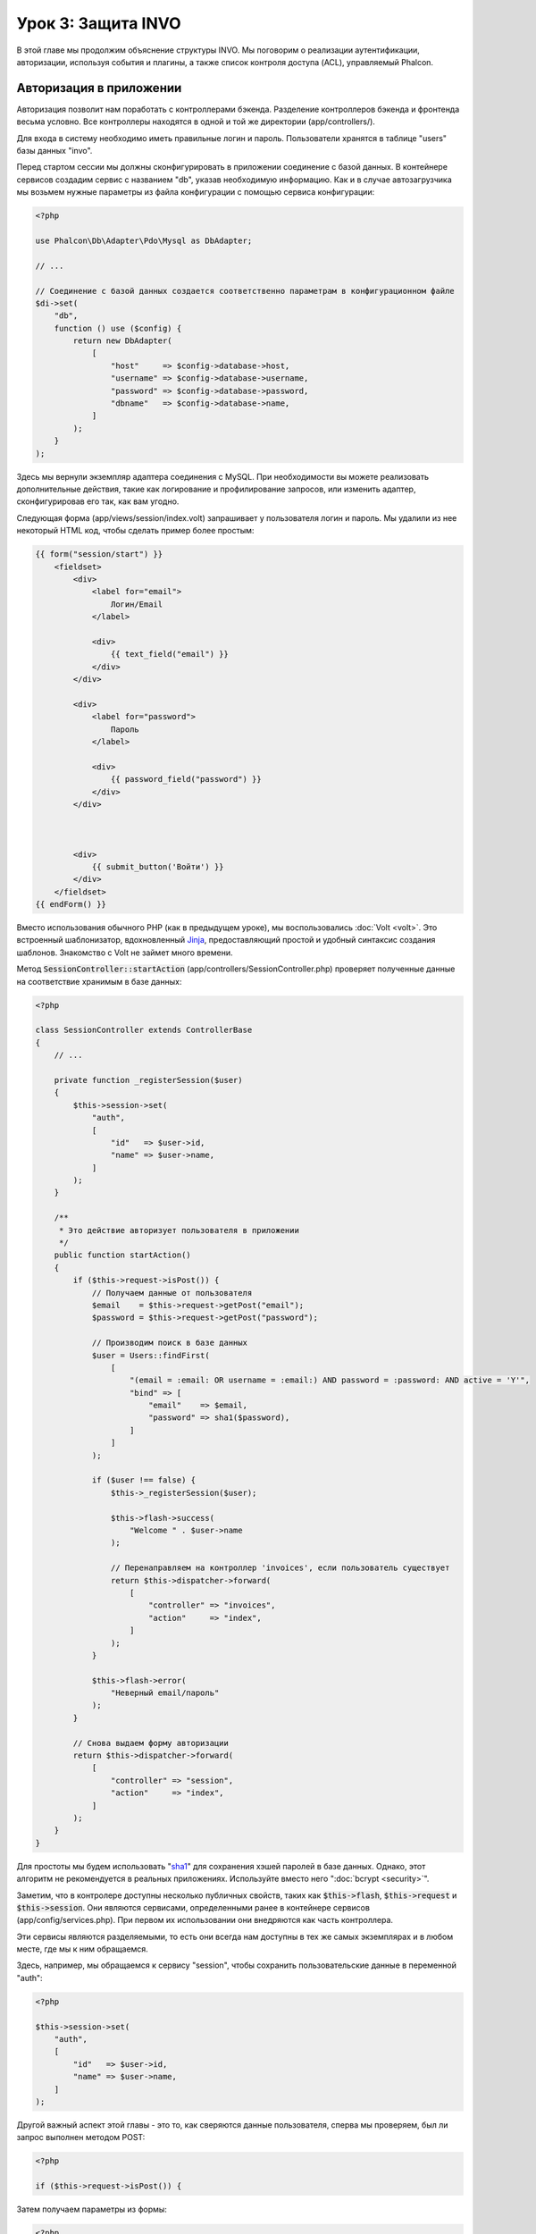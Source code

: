Урок 3: Защита INVO
===================

В этой главе мы продолжим объяснение структуры INVO. Мы поговорим
о реализации аутентификации, авторизации, используя события и плагины, а также
список контроля доступа (ACL), управляемый Phalcon.

Авторизация в приложении
------------------------
Авторизация позволит нам поработать с контроллерами бэкенда. Разделение контроллеров бэкенда и
фронтенда весьма условно. Все контроллеры находятся в одной и той же директории (app/controllers/).

Для входа в систему необходимо иметь правильные логин и пароль. Пользователи хранятся в таблице "users"
базы данных "invo".

Перед стартом сессии мы должны сконфигурировать в приложении соединение с базой данных.
В контейнере сервисов создадим сервис с названием "db", указав необходимую информацию. Как и в случае автозагрузчика мы
возьмем нужные параметры из файла конфигурации с помощью сервиса конфигурации:

.. code-block:: php

    <?php

    use Phalcon\Db\Adapter\Pdo\Mysql as DbAdapter;

    // ...

    // Соединение с базой данных создается соответственно параметрам в конфигурационном файле
    $di->set(
        "db",
        function () use ($config) {
            return new DbAdapter(
                [
                    "host"     => $config->database->host,
                    "username" => $config->database->username,
                    "password" => $config->database->password,
                    "dbname"   => $config->database->name,
                ]
            );
        }
    );

Здесь мы вернули экземпляр адаптера соединения с MySQL. При необходимости вы можете реализовать дополнительные действия, такие как
логирование и профилирование запросов, или изменить адаптер, сконфигурировав его так, как вам угодно.

Следующая форма (app/views/session/index.volt) запрашивает у пользователя логин и пароль. Мы удалили
из нее некоторый HTML код, чтобы сделать пример более простым:

.. code-block:: html+jinja

    {{ form("session/start") }}
        <fieldset>
            <div>
                <label for="email">
                    Логин/Email
                </label>

                <div>
                    {{ text_field("email") }}
                </div>
            </div>

            <div>
                <label for="password">
                    Пароль
                </label>

                <div>
                    {{ password_field("password") }}
                </div>
            </div>



            <div>
                {{ submit_button('Войти') }}
            </div>
        </fieldset>
    {{ endForm() }}

Вместо использования обычного PHP (как в предыдущем уроке), мы воспользовались :doc:`Volt <volt>`. Это встроенный
шаблонизатор, вдохновленный Jinja_, предоставляющий простой и удобный синтаксис создания шаблонов.
Знакомство с Volt не займет много времени.

Метод :code:`SessionController::startAction` (app/controllers/SessionController.php) проверяет
полученные данные на соответствие хранимым в базе данных:

.. code-block:: php

    <?php

    class SessionController extends ControllerBase
    {
        // ...

        private function _registerSession($user)
        {
            $this->session->set(
                "auth",
                [
                    "id"   => $user->id,
                    "name" => $user->name,
                ]
            );
        }

        /**
         * Это действие авторизует пользователя в приложении
         */
        public function startAction()
        {
            if ($this->request->isPost()) {
                // Получаем данные от пользователя
                $email    = $this->request->getPost("email");
                $password = $this->request->getPost("password");

                // Производим поиск в базе данных
                $user = Users::findFirst(
                    [
                        "(email = :email: OR username = :email:) AND password = :password: AND active = 'Y'",
                        "bind" => [
                            "email"    => $email,
                            "password" => sha1($password),
                        ]
                    ]
                );

                if ($user !== false) {
                    $this->_registerSession($user);

                    $this->flash->success(
                        "Welcome " . $user->name
                    );

                    // Перенаправляем на контроллер 'invoices', если пользователь существует
                    return $this->dispatcher->forward(
                        [
                            "controller" => "invoices",
                            "action"     => "index",
                        ]
                    );
                }

                $this->flash->error(
                    "Неверный email/пароль"
                );
            }

            // Снова выдаем форму авторизации
            return $this->dispatcher->forward(
                [
                    "controller" => "session",
                    "action"     => "index",
                ]
            );
        }
    }

Для простоты мы будем использовать "sha1_" для сохранения хэшей паролей в базе данных. Однако, этот алгоритм
не рекомендуется в реальных приложениях. Используйте вместо него ":doc:`bcrypt <security>`".

Заметим, что в контролере доступны несколько публичных свойств, таких как :code:`$this->flash`, :code:`$this->request` и :code:`$this->session`.
Они являются сервисами, определенными ранее в контейнере сервисов (app/config/services.php).
При первом их использовании они внедряются как часть контроллера.

Эти сервисы являются разделяемыми, то есть они всегда нам доступны в тех же самых экземплярах и в любом месте,
где мы к ним обращаемся.

Здесь, например, мы обращаемся к сервису "session", чтобы сохранить пользовательские данные в переменной "auth":

.. code-block:: php

    <?php

    $this->session->set(
        "auth",
        [
            "id"   => $user->id,
            "name" => $user->name,
        ]
    );

Другой важный аспект этой главы - это то, как сверяются данные пользователя,
сперва мы проверяем, был ли запрос выполнен методом POST:

.. code-block:: php

    <?php

    if ($this->request->isPost()) {

Затем получаем параметры из формы:

.. code-block:: php

    <?php

    $email    = $this->request->getPost("email");
    $password = $this->request->getPost("password");

Теперь мы должны проверить, имеется ли пользователь с таким же именем или почтой и паролем:

.. code-block:: php

    <?php

    $user = Users::findFirst(
        [
            "(email = :email: OR username = :email:) AND password = :password: AND active = 'Y'",
            "bind" => [
                "email"    => $email,
                "password" => sha1($password),
            ]
        ]
    );

Обратите внимание на использование 'связаннных параметров', плейсхолдеры :email: и :password: расположены там, где должны быть значения переменных,
затем сами значения 'связываются' с помощью параметра 'bind'. Таким образом, плейсхолдеры заменяются связанными с ними значениями
без риска SQL инъекции.

Если пользователь валидный, то регистрируем его в сессии и перенаправляем его/ее на панель управления:

.. code-block:: php

    <?php

    if ($user !== false) {
        $this->_registerSession($user);

        $this->flash->success(
            "Welcome " . $user->name
        );

        return $this->dispatcher->forward(
            [
                "controller" => "invoices",
                "action"     => "index",
            ]
        );
    }

Если пользователь не существует, то возвращаем его на страницу с формой авторизации:

.. code-block:: php

    <?php

    return $this->dispatcher->forward(
        [
            "controller" => "session",
            "action"     => "index",
        ]
    );

Безопасность бэкенда
--------------------
Бэкенд является приватной областью приложения, куда имеют доступ только зарегистрированные пользователи. Поэтому нужно
проверять, что только зарегистрированные пользователи имеют доступ к соответствующим контроллерам. Если вы не авторизованы
в приложении и пытаетесь получить доступ, например, к контроллеру продуктов (который приватен),
то увидите нечто подобное:

.. figure:: ../_static/img/invo-2.png
   :align: center

Каждый раз, когда кто-то пытается получить доступ к контроллеру или его действию, приложение проверяет, что текущая роль
(для данной сессии) имеет к нему доступ. В противном случае выводится сообщение, как указано выше, и
управление переадресуется главной странице.

Давайте теперь разберем, как это сделано в приложении. Во-первых,
имеется компонент под названием :doc:`Dispatcher <dispatching>`. Он информируется о маршруте,
найденном компонентом :doc:`Routing <routing>`. Затем решает, загрузить ли
соответствующий контроллер и выполнить ли соответствующее действие.

Обычно диспетчер автоматически создается фреймворком. В нашем случае мы хотим выполнять некоторую проверку
перед выполнением нужного действия, а именно, проверять, имеет ли пользователь право его выполнять или нет. Для этого мы
заменим компонент с помощью функции в загрузчике:

.. code-block:: php

    <?php

    use Phalcon\Mvc\Dispatcher;

    // ...

    /**
     * Диспетчер MVC
     */
    $di->set(
        "dispatcher",
        function () {
            // ...

            $dispatcher = new Dispatcher();

            return $dispatcher;
        }
    );

Теперь мы имеем полный контроль над используемым в приложении диспетчером. Многие компоненты фреймворка инициируют
события, которые позволяют нам управлять их ходом выполнения. Как компонент внедрения зависимостей выполняет роль клея
для других компонентов, так и :doc:`EventsManager <events>` позволяет нам перехватывать вызываемые события,
передавая их слушателям.

Управление событиями
^^^^^^^^^^^^^^^^^^^^
:doc:`EventsManager <events>` позволяет нам назначать слушателей определенным типам событий. Тип, который
интересует нас сейчас, - это "dispatch". Следующий код фильтрует все события, инициированные диспетчером:

.. code-block:: php

    <?php

    use Phalcon\Mvc\Dispatcher;
    use Phalcon\Events\Manager as EventsManager;

    $di->set(
        "dispatcher",
        function () {
            // Создаем менеджер событий
            $eventsManager = new EventsManager();

            // Плагин безопасности слушает события, инициированные диспетчером
            $eventsManager->attach(
                "dispatch:beforeExecuteRoute",
                new SecurityPlugin()
            );

            // Отлавливаем исключения и not-found исключения, используя NotFoundPlugin
            $eventsManager->attach(
                "dispatch:beforeException",
                new NotFoundPlugin()
            );

            $dispatcher = new Dispatcher();

            // Связываем менеджер событий с диспетчером
            $dispatcher->setEventsManager($eventsManager);

            return $dispatcher;
        }
    );

При срабатывании события "beforeExecuteRoute" будет оповещен следующий плагин:

.. code-block:: php

    <?php

    /**
     * С помощью SecurityPlugin проверяем, разрешен ли пользователю доступ к определенному действию
     */
    $eventsManager->attach(
        "dispatch:beforeExecuteRoute",
        new SecurityPlugin()
    );

Когда срабатывает "beforeException", оповещается другой плагин:

.. code-block:: php

    <?php

    /**
     * Отлавливаем исключения и not-found исключения, используя NotFoundPlugin
     */
    $eventsManager->attach(
        "dispatch:beforeException",
        new NotFoundPlugin()
    );

SecurityPlugin - это класс, расположенный в (app/plugins/SecurityPlugin.php). Он реализует метод
"beforeExecuteRoute". Его название совпадает с именем одного из событий, инициируемых диспетчером:

.. code-block:: php

    <?php

    use Phalcon\Events\Event;
    use Phalcon\Mvc\User\Plugin;
    use Phalcon\Mvc\Dispatcher;

    class SecurityPlugin extends Plugin
    {
        // ...

        public function beforeExecuteRoute(Event $event, Dispatcher $dispatcher)
        {
            // ...
        }
    }

В качестве первого параметра хуки событий всегда получают информацию о контексте, в котором произошло событие (:code:`$event`),
а второй параметр - это объект, который инициировал само событие (:code:`$dispatcher`). В общем случае необязательно,
чтобы плагины расширяли класс :doc:`Phalcon\\Mvc\\User\\Plugin <../api/Phalcon_Mvc_User_Plugin>`, но если они это делают, то упрощается доступ к сервисам
приложения.

Теперь с помощью списка ACL мы можем проверить роль для текущей сессии на предмет наличия доступа у пользователя.
Если он/она не имеет доступа, мы будем перенаправлять его/её на главный экран, как показано ниже:

.. code-block:: php

    <?php

    use Phalcon\Acl;
    use Phalcon\Events\Event;
    use Phalcon\Mvc\User\Plugin;
    use Phalcon\Mvc\Dispatcher;

    class SecurityPlugin extends Plugin
    {
        // ...

        public function beforeExecuteRoute(Event $event, Dispatcher $dispatcher)
        {
            // Проверяем, установлена ли в сессии переменная "auth" для определения активной роли.
            $auth = $this->session->get("auth");

            if (!$auth) {
                $role = "Guests";
            } else {
                $role = "Users";
            }

            // Получаем активный контроллер/действие от диспетчера
            $controller = $dispatcher->getControllerName();
            $action     = $dispatcher->getActionName();

            // Получаем список ACL
            $acl = $this->getAcl();

            // Проверяем, имеет ли данная роль доступ к контроллеру (ресурсу)
            $allowed = $acl->isAllowed($role, $controller, $action);

            if (!$allowed) {
                // Если доступа нет, перенаправляем его на контроллер "index".
                $this->flash->error(
                    "У вас нет доступа к данному модулю"
                );

                $dispatcher->forward(
                    [
                        "controller" => "index",
                        "action"     => "index",
                    ]
                );

                // Возвращая "false" мы приказываем диспетчеру прервать текущую операцию
                return false;
            }
        }
    }

Создание списка ACL
^^^^^^^^^^^^^^^^^^^
В предыдущем примере мы получили ACL с помощью метода :code:`$this->getAcl()`. Этот метод также
реализован в плагине. Теперь мы шаг за шагом объясним, как создать список контроля доступа (ACL):

.. code-block:: php

    <?php

    use Phalcon\Acl;
    use Phalcon\Acl\Role;
    use Phalcon\Acl\Adapter\Memory as AclList;

    // Создаем ACL
    $acl = new AclList();

    // Действием по умолчанию будет запрет
    $acl->setDefaultAction(
        Acl::DENY
    );

    // Регистрируем две роли. Users - это зарегистрированные пользователи,
    // а Guests - неидентифицированные посетители.
    $roles = [
        "users"  => new Role("Users"),
        "guests" => new Role("Guests"),
    ];

    foreach ($roles as $role) {
        $acl->addRole($role);
    }

Теперь создадим ресурсы двух видов. Этими ресурсами будут являться имена контроллеров, а их действия примем за
доступы к этим ресурсам:

.. code-block:: php

    <?php

    use Phalcon\Acl\Resource;

    // ...

    // Приватные ресурсы (бэкенд)
    $privateResources = [
        "companies"    => ["index", "search", "new", "edit", "save", "create", "delete"],
        "products"     => ["index", "search", "new", "edit", "save", "create", "delete"],
        "producttypes" => ["index", "search", "new", "edit", "save", "create", "delete"],
        "invoices"     => ["index", "profile"],
    ];

    foreach ($privateResources as $resourceName => $actions) {
        $acl->addResource(
            new Resource($resourceName),
            $actions
        );
    }



    // Публичные ресурсы (фронтенд)
    $publicResources = [
        "index"    => ["index"],
        "about"    => ["index"],
        "register" => ["index"],
        "errors"   => ["show404", "show500"],
        "session"  => ["index", "register", "start", "end"],
        "contact"  => ["index", "send"],
    ];

    foreach ($publicResources as $resourceName => $actions) {
        $acl->addResource(
            new Resource($resourceName),
            $actions
        );
    }

Теперь ACL знает о существующих контроллерах и связанных с ними действиях. Роли "Users" дадим доступ
ко всем ресурсам фронтенда и бэкенда. А роли "Guests" дадим доступ только к публичным ресурсам:

.. code-block:: php

    <?php

    // Предоставляем пользователям и гостям доступ к публичным ресурсам
    foreach ($roles as $role) {
        foreach ($publicResources as $resource => $actions) {
            $acl->allow(
                $role->getName(),
                $resource,
                "*"
            );
        }
    }

    // Доступ к приватным ресурсам предоставляем только пользователям
    foreach ($privateResources as $resource => $actions) {
        foreach ($actions as $action) {
            $acl->allow(
                "Users",
                $resource,
                $action
            );
        }
    }

Ура! Наш ACL готов. В следующей главе мы увидим, как реализован CRUD в Phalcon, и как вы
можете его настроить.

.. _jinja: http://jinja.pocoo.org/
.. _sha1: http://php.net/manual/ru/function.sha1.php
